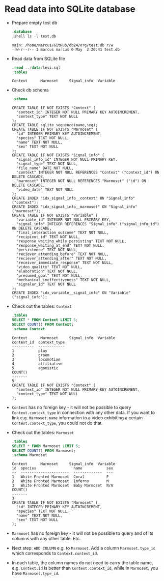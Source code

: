 #+startup: overview hideblocks indent entitiespretty:
#+options: toc:nil num:nil ^:nil:

* Read data into SQLite database

- Prepare empty test db

  #+begin_src sqlite :db test.db :header :column :results output :exports both :comments both :tangle yes :noweb yes
    .database
    .shell ls -l test.db
  #+end_src

  #+RESULTS:
  : main: /home/marcus/GitHub/db24/org/test.db r/w
  : -rw-r--r-- 1 marcus marcus 0 May  2 20:41 test.db

- Read data from SQLite file
  #+begin_src sqlite :db test.db :header :column :results output :exports both :comments both :tangle yes :noweb yes
    .read ../data/levi.sql
    .tables
  #+end_src

  #+RESULTS:
  : Context      Marmoset     Signal_info  Variable   

- Check db schema
  #+begin_src sqlite :db test.db :header :column :results output :exports both :comments both :tangle yes :noweb yes
    .schema
  #+end_src

  #+RESULTS:
  #+begin_example
  CREATE TABLE IF NOT EXISTS "Context" (
    "context_id" INTEGER NOT NULL PRIMARY KEY AUTOINCREMENT,
    "context_type" TEXT NOT NULL
  );
  CREATE TABLE sqlite_sequence(name,seq);
  CREATE TABLE IF NOT EXISTS "Marmoset" (
    "id" INTEGER PRIMARY KEY AUTOINCREMENT,
    "species" TEXT NOT NULL,
    "name" TEXT NOT NULL,
    "sex" TEXT NOT NULL
  );
  CREATE TABLE IF NOT EXISTS "Signal_info" (
    "signal_info_id" INTEGER NOT NULL PRIMARY KEY,
    "signal_type" TEXT NOT NULL,
    "file_name" DATE NOT NULL,
    "context" INTEGER NOT NULL REFERENCES "Context" ("context_id") ON DELETE CASCADE,
    "marmoset" INTEGER NOT NULL REFERENCES "Marmoset" ("id") ON DELETE CASCADE,
    "video_date" TEXT NOT NULL
  );
  CREATE INDEX "idx_signal_info__context" ON "Signal_info" ("context");
  CREATE INDEX "idx_signal_info__marmoset" ON "Signal_info" ("marmoset");
  CREATE TABLE IF NOT EXISTS "Variable" (
    "variable_id" INTEGER NOT NULL PRIMARY KEY,
    "signal_info" INTEGER REFERENCES "Signal_info" ("signal_info_id") ON DELETE CASCADE,
    "final_interaction_outcome" TEXT NOT NULL,
    "recipient_id" TEXT NOT NULL,
    "response_waiting_while_persisting" TEXT NOT NULL,
    "response_waiting_at_end" TEXT NOT NULL,
    "persistence" TEXT NOT NULL,
    "reciever_attending_before" TEXT NOT NULL,
    "reciever_attending_after" TEXT NOT NULL,
    "receiver_immediate_response" TEXT NOT NULL,
    "video_quality" TEXT NOT NULL,
    "elaboration" TEXT NOT NULL,
    "presumed_goal" TEXT NOT NULL,
    "mechanical_ineffectiveness" TEXT NOT NULL,
    "signaler_id" TEXT NOT NULL
  );
  CREATE INDEX "idx_variable__signal_info" ON "Variable" ("signal_info");
  #+end_example

- Check out the tables: ~Context~
  #+begin_src sqlite :db test.db :header :column :results output :exports both :comments both :tangle yes :noweb yes
    .tables
    SELECT * FROM Context LIMIT 5;
    SELECT COUNT() FROM Context;           
    .schema Context
  #+end_src
  
  #+RESULTS:
  #+begin_example
  Context      Marmoset     Signal_info  Variable   
  context_id  context_type
  ----------  ------------
  1           play        
  2           groom       
  3           locomotion  
  4           affiliative 
  5           agonistic   
  COUNT()
  -------
  5      
  CREATE TABLE IF NOT EXISTS "Context" (
    "context_id" INTEGER NOT NULL PRIMARY KEY AUTOINCREMENT,
    "context_type" TEXT NOT NULL
  );
  #+end_example

- ~Context~ has no foreign key - it will not be possible to query
  ~Context.context_type~ in connection with any other data. If you want
  to link e.g. ~Marmoset.name~ information to a video exhibiting a
  certain ~Context.context_type~, you could not do that.

- Check out the tables: ~Marmoset~
  #+begin_src sqlite :db test.db :header :column :results output :exports both :comments both :tangle yes :noweb yes
    .tables
    SELECT * FROM Marmoset LIMIT 5;
    SELECT COUNT() FROM Marmoset;           
    .schema Marmoset
  #+end_src

  #+RESULTS:
  #+begin_example
  Context      Marmoset     Signal_info  Variable   
  id  species                 name           sex
  --  ----------------------  -------------  ---
  1   White Fronted Marmoset  Coral          F  
  2   White Fronted Marmoset  Inferno        M  
  3   White Fronted Marmoset  Baby Marmoset  N/A
  COUNT()
  -------
  3      
  CREATE TABLE IF NOT EXISTS "Marmoset" (
    "id" INTEGER PRIMARY KEY AUTOINCREMENT,
    "species" TEXT NOT NULL,
    "name" TEXT NOT NULL,
    "sex" TEXT NOT NULL
  );
  #+end_example

- ~Marmoset~ has no foreign key - it will not be possible to query and
  of its columns with any other table. Etc.
  
- Next step: ~ADD COLUMN~ e.g. to ~Marmoset~. Add a column
  ~Marmoset.type_id~ which corresponds to ~Context.context_id~.

- In each table, the column names do not need to carry the table name,
  e.g. ~Context.id~ is better than ~Context.context_id~, while in
  ~Marmoset~, you have ~Marmoset.type_id~.
